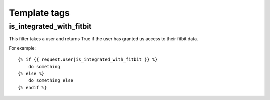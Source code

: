 Template tags
==============

.. _is_integrated_with_fitbit:

is_integrated_with_fitbit
--------------------------

This filter takes a user and returns True if the user has granted us access to their fitbit data.

For example::

    {% if {{ request.user|is_integrated_with_fitbit }} %}
        do something
    {% else %}
        do something else
    {% endif %}
